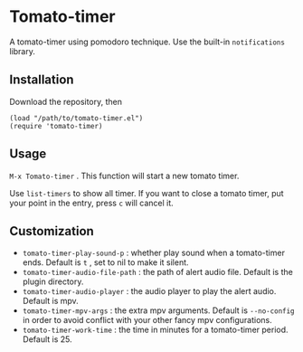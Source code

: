 * Tomato-timer
A tomato-timer using pomodoro technique. Use the built-in =notifications= library.
** Installation
Download the repository, then

#+begin_src elisp
(load "/path/to/tomato-timer.el")
(require 'tomato-timer)
#+end_src

** Usage
=M-x Tomato-timer= . This function will start a new tomato timer.

Use =list-timers= to show all timer. If you want to close a tomato timer, put
your point in the entry, press =c= will cancel it.
** Customization
- =tomato-timer-play-sound-p= : whether play sound when a tomato-timer
  ends. Default is =t= , set to nil to make it silent.
- =tomato-timer-audio-file-path= : the path of alert audio file. Default is the
  plugin directory.
- =tomato-timer-audio-player= : the audio player to play the alert
  audio. Default is mpv.
- =tomato-timer-mpv-args= : the extra mpv arguments. Default is =--no-config= in
  order to avoid conflict with your other fancy mpv configurations.
- =tomato-timer-work-time= : the time in minutes for a tomato-timer
  period. Default is 25.

